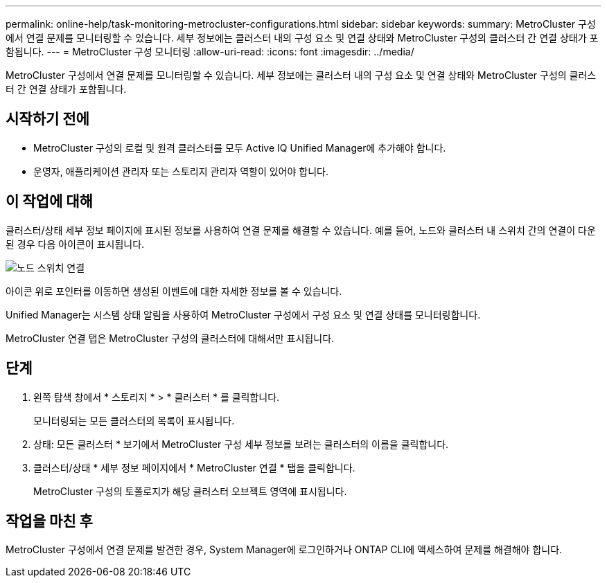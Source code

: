 ---
permalink: online-help/task-monitoring-metrocluster-configurations.html 
sidebar: sidebar 
keywords:  
summary: MetroCluster 구성에서 연결 문제를 모니터링할 수 있습니다. 세부 정보에는 클러스터 내의 구성 요소 및 연결 상태와 MetroCluster 구성의 클러스터 간 연결 상태가 포함됩니다. 
---
= MetroCluster 구성 모니터링
:allow-uri-read: 
:icons: font
:imagesdir: ../media/


[role="lead"]
MetroCluster 구성에서 연결 문제를 모니터링할 수 있습니다. 세부 정보에는 클러스터 내의 구성 요소 및 연결 상태와 MetroCluster 구성의 클러스터 간 연결 상태가 포함됩니다.



== 시작하기 전에

* MetroCluster 구성의 로컬 및 원격 클러스터를 모두 Active IQ Unified Manager에 추가해야 합니다.
* 운영자, 애플리케이션 관리자 또는 스토리지 관리자 역할이 있어야 합니다.




== 이 작업에 대해

클러스터/상태 세부 정보 페이지에 표시된 정보를 사용하여 연결 문제를 해결할 수 있습니다. 예를 들어, 노드와 클러스터 내 스위치 간의 연결이 다운된 경우 다음 아이콘이 표시됩니다.

image::../media/node-switch-connectivity.gif[노드 스위치 연결]

아이콘 위로 포인터를 이동하면 생성된 이벤트에 대한 자세한 정보를 볼 수 있습니다.

Unified Manager는 시스템 상태 알림을 사용하여 MetroCluster 구성에서 구성 요소 및 연결 상태를 모니터링합니다.

MetroCluster 연결 탭은 MetroCluster 구성의 클러스터에 대해서만 표시됩니다.



== 단계

. 왼쪽 탐색 창에서 * 스토리지 * > * 클러스터 * 를 클릭합니다.
+
모니터링되는 모든 클러스터의 목록이 표시됩니다.

. 상태: 모든 클러스터 * 보기에서 MetroCluster 구성 세부 정보를 보려는 클러스터의 이름을 클릭합니다.
. 클러스터/상태 * 세부 정보 페이지에서 * MetroCluster 연결 * 탭을 클릭합니다.
+
MetroCluster 구성의 토폴로지가 해당 클러스터 오브젝트 영역에 표시됩니다.





== 작업을 마친 후

MetroCluster 구성에서 연결 문제를 발견한 경우, System Manager에 로그인하거나 ONTAP CLI에 액세스하여 문제를 해결해야 합니다.
